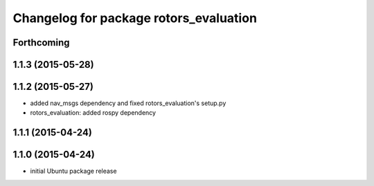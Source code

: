 ^^^^^^^^^^^^^^^^^^^^^^^^^^^^^^^^^^^^^^^
Changelog for package rotors_evaluation
^^^^^^^^^^^^^^^^^^^^^^^^^^^^^^^^^^^^^^^

Forthcoming
-----------

1.1.3 (2015-05-28)
------------------

1.1.2 (2015-05-27)
------------------
* added nav_msgs dependency and fixed rotors_evaluation's setup.py
* rotors_evaluation: added rospy dependency

1.1.1 (2015-04-24)
------------------

1.1.0 (2015-04-24)
------------------
* initial Ubuntu package release
